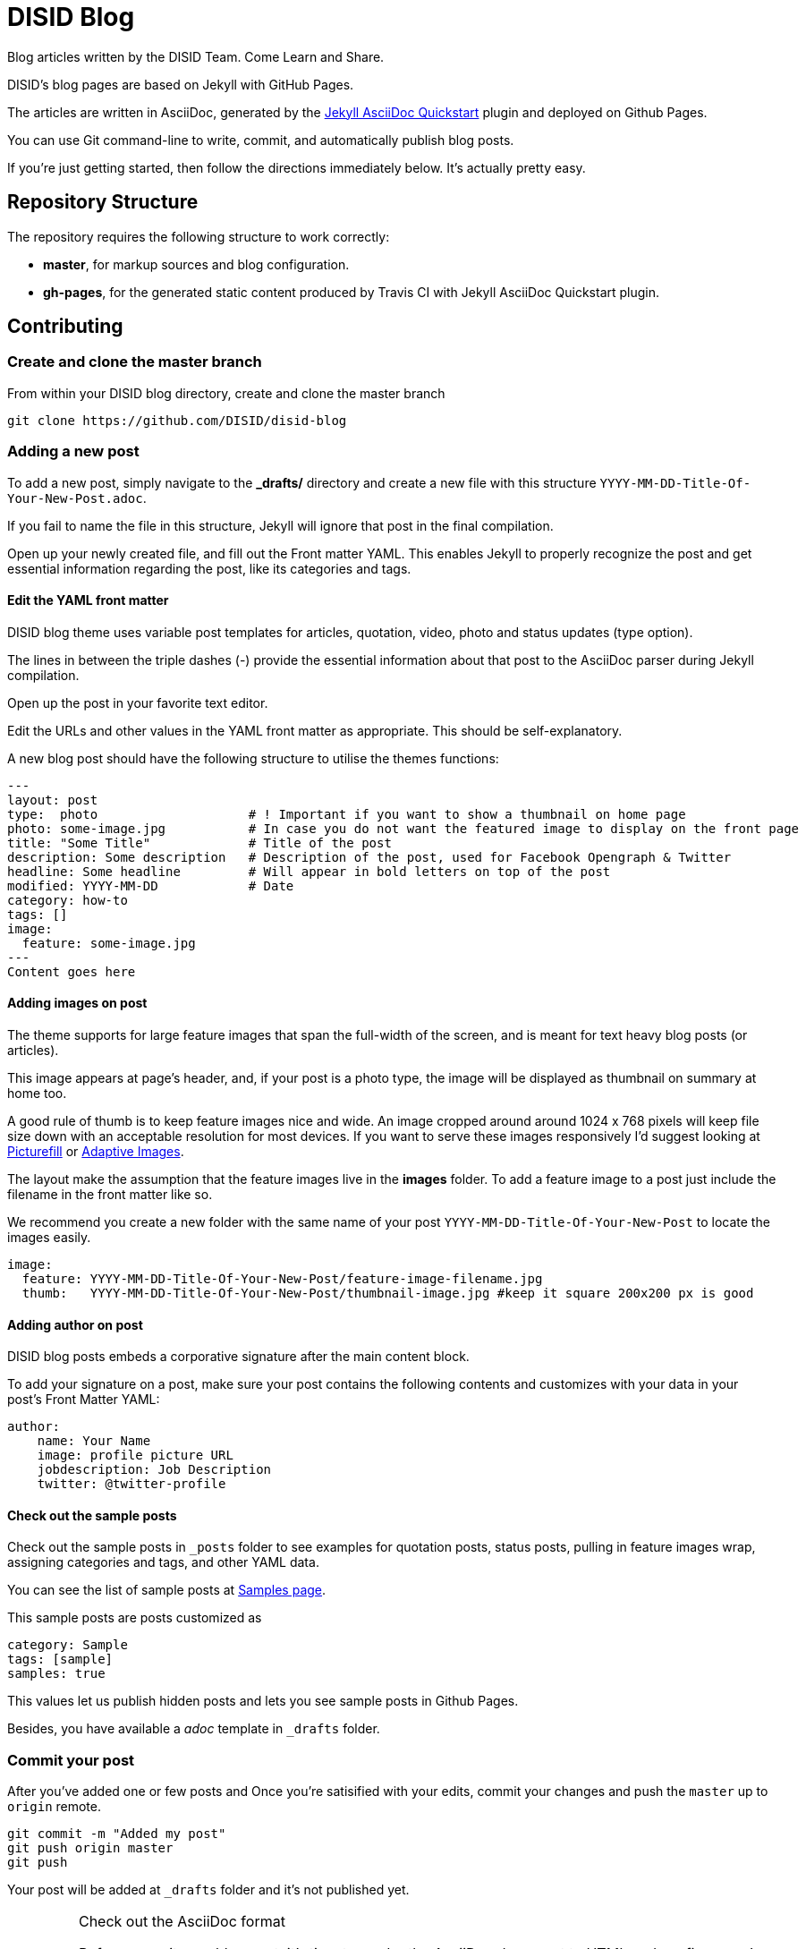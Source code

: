 = DISID Blog

Blog articles written by the DISID Team. Come Learn and Share.

DISID's blog pages are based on Jekyll with GitHub Pages.

The articles are written in AsciiDoc, generated by the https://github.com/asciidoctor/jekyll-asciidoc-quickstart[Jekyll AsciiDoc Quickstart] plugin and deployed on Github Pages.

You can use Git command-line to write, commit, and automatically publish blog posts.

If you're just getting started, then follow the directions immediately below. It's actually pretty easy.

== Repository Structure

The repository requires the following structure to work correctly:

* **master**, for markup sources and blog configuration.
* **gh-pages**, for the generated static content produced by Travis CI with Jekyll AsciiDoc Quickstart plugin.


== Contributing


=== Create and clone the master branch

From within your DISID blog directory, create and clone the master branch

    git clone https://github.com/DISID/disid-blog

=== Adding a new post

To add a new post, simply navigate to the *_drafts/* directory and create a new file with this structure `YYYY-MM-DD-Title-Of-Your-New-Post.adoc`.

If you fail to name the file in this structure, Jekyll will ignore that post in the final compilation.

Open up your newly created file, and fill out the Front matter YAML. This enables Jekyll to properly recognize the post and get essential information regarding the post, like its categories and tags.


==== Edit the YAML front matter

DISID blog theme uses variable post templates for articles, quotation, video, photo and status updates (type option).

The lines in between the triple dashes (-) provide the essential information about that post to the AsciiDoc parser during Jekyll compilation.

Open up the post in your favorite text editor.

Edit the URLs and other values in the YAML front matter as appropriate. This should be self-explanatory.

A new blog post should have the following structure to utilise the themes functions:

[source,yaml]
----

---
layout: post
type:  photo                    # ! Important if you want to show a thumbnail on home page
photo: some-image.jpg           # In case you do not want the featured image to display on the front page
title: "Some Title"             # Title of the post
description: Some description   # Description of the post, used for Facebook Opengraph & Twitter
headline: Some headline         # Will appear in bold letters on top of the post
modified: YYYY-MM-DD            # Date
category: how-to
tags: []
image:
  feature: some-image.jpg
---
Content goes here
----


==== Adding images on post

The theme supports for large feature images that span the full-width of the screen, and is meant for text heavy blog posts (or articles). 

This image appears at page's header, and, if your post is a photo type, the image will be displayed as  thumbnail on summary at home too.

A good rule of thumb is to keep feature images nice and wide. An image cropped around around 1024 x 768 pixels will keep file size down with an acceptable resolution for most devices. If you want to serve these images responsively I'd suggest looking at https://github.com/scottjehl/picturefill[Picturefill] or http://adaptive-images.com/[Adaptive Images].

The layout make the assumption that the feature images live in the *images* folder. To add a feature image to a post just include the filename in the front matter like so.

We recommend you create a new folder with the same name of your post `YYYY-MM-DD-Title-Of-Your-New-Post` to locate the images easily.

[source,yaml]
----
image:
  feature: YYYY-MM-DD-Title-Of-Your-New-Post/feature-image-filename.jpg
  thumb:   YYYY-MM-DD-Title-Of-Your-New-Post/thumbnail-image.jpg #keep it square 200x200 px is good
----


==== Adding author on post

DISID blog posts embeds a corporative signature after the main content block.

To add your signature on a post, make sure your post contains the following contents and customizes with your data in your post's Front Matter YAML:

[source,yaml]
----
author:
    name: Your Name
    image: profile picture URL
    jobdescription: Job Description
    twitter: @twitter-profile
----


==== Check out the sample posts

Check out the sample posts in `_posts` folder to see examples for quotation posts, status posts, pulling in feature images wrap, assigning categories and tags, and other YAML data.

You can see the list of sample posts at http://disid.github.io/disid-blog/samples[Samples page].

This sample posts are posts customized as

[source,yaml]
----
category: Sample
tags: [sample]
samples: true
----

This values let us publish hidden posts and lets you see sample posts in Github Pages.

Besides, you have available a _adoc_ template in `_drafts` folder.


=== Commit your post

After you’ve added one or few posts and Once you're satisified with your edits, commit your changes and push the `master` up to `origin` remote.

    git commit -m "Added my post"
    git push origin master
    git push


Your post will be added at `_drafts` folder and it's not published yet.



[IMPORTANT]
.Check out the AsciiDoc format
====
Before commit your blog post, it’s time to render the AsciiDoc document to HTML and confirms you’ve entered the correct syntax for an inline or block element in your post.

We recommend selecting an editor that supports syntax highlighting for AsciiDoc. Previewing the output of the document while editing can be helpful.

http://asciidoctor.org/docs/asciidoc-writers-guide/[Asciidoctor] provides a command line tool and a Ruby API for converting AsciiDoc documents to HTML 5 and other custom output formats. To use Asciidoctor to generate an HTML document, type asciidoctor followed by your document’s name on the command line:

----
$ asciidoctor sample.adoc
----

Besides, here’s an overview of the different ways to setup http://asciidoctor.org/docs/editing-asciidoc-with-live-preview/[live preview of AsciiDoc].
====


===  View your post live on the web

All you have to do is add your post at `_drafts` folder, and our team of content curators will review and pick up your content and it will be move it to `_posts` folder.

Joining our content team is simple and easy. We will review your post content and respond as soon as possible.

After that, you should be able to see your post at http://blog.disid.com/ and you will be notified by email.


== View the site locally

Assuming you're already within your disid-blog clone directory, and you've already checked out the `master` branch, follow these simple directions to view your site locally:

### Install http://jekyllrb.com[Jekyll] if you have not already

    gem install bundler
    bundle

### Run jekyll

Use the `--watch` flag to pick up changes to files as you make them, allowing you a nice edit-and-refresh workflow.

    bundle exec jekyll serve --watch

Use the `--drafts` flag to show drafts posts at `_drafts` folder not published yet.

    bundle exec jekyll serve --drafts

> *Important:* Because the `url` is set explicitly within `_config.yml` file, you'll need to fully-qualify the URL to view your pages. Vhen running Jekyll locally will be <http://localhost:4000/>.


== Thanks to

* The https://github.com/asciidoctor/jekyll-asciidoc-quickstart[Jekyll AsciiDoc Quickstart] is a leg-up in starting your own website hosted on Github with content based in AsciiDoc.

* HMFAYSAL OMEGA is a minimalist, beautiful, responsive theme for Jekyll designed for engineers as well as writers who want their content to take front and center. HMFAYSAL OMEGA is the most complete and complex theme designed for Jekyll to date, ready to handle whatever you throw at it. It was built – by Engineer slash Mathematician http://www.hossainmohdfaysal.com/[Hossain Mohd Faysal].



== License

Copyright (C) 2015 http://www.disid.com/en[DISID CORPORATION S.L.]

DISID blog content is licensed under a https://creativecommons.org/licenses/by-nc-sa/3.0/[Creative Commons Attribution-NonCommercial-ShareAlike 3.0 Unported License]. Based on a work at blog.disid.com.


== Stay tuned

Follow our articles on official blog http://blog.disid.com.

If you use Twitter, you are encouraged to follow http://twitter.com/disid_corp[@disid_corp] and we appreciate your mentions.